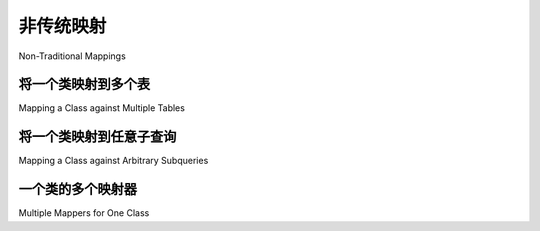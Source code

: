 ========================
非传统映射
========================

Non-Traditional Mappings

.. _orm_mapping_joins:

.. _maptojoin:

将一个类映射到多个表
=======================================

Mapping a Class against Multiple Tables

.. tab:: 中文

    映射器可以针对除普通表之外的任意关系单元（称为 *selectables* ）构造。例如，:func:`_expression.join` 函数创建一个由多个表组成的可选择单元，具有其自己的复合主键，可以像 :class:`_schema.Table` 一样进行映射::

        from sqlalchemy import Table, Column, Integer, String, MetaData, join, ForeignKey
        from sqlalchemy.orm import DeclarativeBase
        from sqlalchemy.orm import column_property

        metadata_obj = MetaData()

        # 定义两个 Table 对象
        user_table = Table(
            "user",
            metadata_obj,
            Column("id", Integer, primary_key=True),
            Column("name", String),
        )

        address_table = Table(
            "address",
            metadata_obj,
            Column("id", Integer, primary_key=True),
            Column("user_id", Integer, ForeignKey("user.id")),
            Column("email_address", String),
        )

        # 定义它们之间的连接
        user_address_join = join(user_table, address_table)


        class Base(DeclarativeBase):
            metadata = metadata_obj


        # 映射到它
        class AddressUser(Base):
            __table__ = user_address_join

            id = column_property(user_table.c.id, address_table.c.user_id)
            address_id = address_table.c.id

    在上面的示例中，连接表示了 ``user`` 和 ``address`` 表的列。 ``user.id`` 和 ``address.user_id`` 列通过外键等同，因此在映射中它们被定义为一个属性 ``AddressUser.id``，使用 :func:`.column_property` 来指示专门的列映射。基于这个配置部分，在刷新时映射将把新的主键值从 ``user.id`` 复制到 ``address.user_id`` 列。

    此外， ``address.id`` 列被明确映射到名为 ``address_id`` 的属性。这是为了 **消除歧义**，即将 ``address.id`` 列的映射与同名的 ``AddressUser.id`` 属性区分开来，这里已被分配为引用 ``user`` 表和 ``address.user_id`` 外键组合的列。

    上述映射的自然主键是 ``(user.id, address.id)`` 的复合键，因为这些是 ``user`` 和 ``address`` 表组合在一起的主键列。 ``AddressUser`` 对象的标识将以这两个值表示，并通过 ``AddressUser`` 对象表示为 ``(AddressUser.id, AddressUser.address_id)``。

    在引用 ``AddressUser.id`` 列时，大多数 SQL 表达式将仅使用映射列列表中的第一列，因为这两列是同义的。然而，对于特殊用例，例如 GROUP BY 表达式，必须同时引用两列并使用适当的上下文，例如处理别名等，可以使用访问器 :attr:`.ColumnProperty.Comparator.expressions`::

        stmt = select(AddressUser).group_by(*AddressUser.id.expressions)

    .. note::

        如上所示的针对多个表的映射支持持久性，即在目标表中插入、更新和删除行。然而，它不支持同时对一个记录执行 UPDATE 一个表并对其他表执行 INSERT 或 DELETE 的操作。也就是说，如果记录 PtoQ 映射到表“p”和“q”，并且它基于“p”和“q”的 LEFT OUTER JOIN 有一行，如果进行的 UPDATE 是要更改现有记录中“q”表的数据，则“q”表中的行必须存在；如果主键标识已存在，它不会发出 INSERT。如果行不存在，对于大多数支持报告 UPDATE 影响的行数的 DBAPI 驱动程序，ORM 将无法检测到更新的行并引发错误；否则，数据将被默默忽略。

        一个允许动态“插入”相关行的配方可能使用 :attr:`.MapperEvents.before_update` 事件，如下所示::

            from sqlalchemy import event


            @event.listens_for(PtoQ, "before_update")
            def receive_before_update(mapper, connection, target):
                if target.some_required_attr_on_q is None:
                    connection.execute(q_table.insert(), {"id": target.id})

        在上面，通过使用 :meth:`_schema.Table.insert` 创建 INSERT 构造并使用用于发出刷新过程其他 SQL 的 :class:`_engine.Connection` 来执行它，向 ``q_table`` 表插入了一行。用户提供的逻辑必须检测到从“p”到“q”的 LEFT OUTER JOIN 在“q”端没有条目。

.. tab:: 英文

    Mappers can be constructed against arbitrary relational units (called
    *selectables*) in addition to plain tables. For example, the :func:`_expression.join`
    function creates a selectable unit comprised of
    multiple tables, complete with its own composite primary key, which can be
    mapped in the same way as a :class:`_schema.Table`::

        from sqlalchemy import Table, Column, Integer, String, MetaData, join, ForeignKey
        from sqlalchemy.orm import DeclarativeBase
        from sqlalchemy.orm import column_property

        metadata_obj = MetaData()

        # define two Table objects
        user_table = Table(
            "user",
            metadata_obj,
            Column("id", Integer, primary_key=True),
            Column("name", String),
        )

        address_table = Table(
            "address",
            metadata_obj,
            Column("id", Integer, primary_key=True),
            Column("user_id", Integer, ForeignKey("user.id")),
            Column("email_address", String),
        )

        # define a join between them.  This
        # takes place across the user.id and address.user_id
        # columns.
        user_address_join = join(user_table, address_table)


        class Base(DeclarativeBase):
            metadata = metadata_obj


        # map to it
        class AddressUser(Base):
            __table__ = user_address_join

            id = column_property(user_table.c.id, address_table.c.user_id)
            address_id = address_table.c.id

    In the example above, the join expresses columns for both the
    ``user`` and the ``address`` table.  The ``user.id`` and ``address.user_id``
    columns are equated by foreign key, so in the mapping they are defined
    as one attribute, ``AddressUser.id``, using :func:`.column_property` to
    indicate a specialized column mapping.   Based on this part of the
    configuration, the mapping will copy
    new primary key values from ``user.id`` into the ``address.user_id`` column
    when a flush occurs.

    Additionally, the ``address.id`` column is mapped explicitly to
    an attribute named ``address_id``.   This is to **disambiguate** the
    mapping of the ``address.id`` column from the same-named ``AddressUser.id``
    attribute, which here has been assigned to refer to the ``user`` table
    combined with the ``address.user_id`` foreign key.

    The natural primary key of the above mapping is the composite of
    ``(user.id, address.id)``, as these are the primary key columns of the
    ``user`` and ``address`` table combined together.  The identity of an
    ``AddressUser`` object will be in terms of these two values, and
    is represented from an ``AddressUser`` object as
    ``(AddressUser.id, AddressUser.address_id)``.

    When referring to the ``AddressUser.id`` column, most SQL expressions will
    make use of only the first column in the list of columns mapped, as the
    two columns are synonymous.  However, for the special use case such as
    a GROUP BY expression where both columns must be referenced at the same
    time while making use of the proper context, that is, accommodating for
    aliases and similar, the accessor :attr:`.ColumnProperty.Comparator.expressions`
    may be used::

        stmt = select(AddressUser).group_by(*AddressUser.id.expressions)

    .. note::

        A mapping against multiple tables as illustrated above supports
        persistence, that is, INSERT, UPDATE and DELETE of rows within the targeted
        tables. However, it does not support an operation that would UPDATE one
        table and perform INSERT or DELETE on others at the same time for one
        record. That is, if a record PtoQ is mapped to tables “p” and “q”, where it
        has a row based on a LEFT OUTER JOIN of “p” and “q”, if an UPDATE proceeds
        that is to alter data in the “q” table in an existing record, the row in
        “q” must exist; it won’t emit an INSERT if the primary key identity is
        already present.  If the row does not exist, for most DBAPI drivers which
        support reporting the number of rows affected by an UPDATE, the ORM will
        fail to detect an updated row and raise an error; otherwise, the data
        would be silently ignored.

        A recipe to allow for an on-the-fly “insert” of the related row might make
        use of the :attr:`.MapperEvents.before_update` event and look like::

            from sqlalchemy import event


            @event.listens_for(PtoQ, "before_update")
            def receive_before_update(mapper, connection, target):
                if target.some_required_attr_on_q is None:
                    connection.execute(q_table.insert(), {"id": target.id})

        where above, a row is INSERTed into the ``q_table`` table by creating an
        INSERT construct with :meth:`_schema.Table.insert`, then executing it  using the
        given :class:`_engine.Connection` which is the same one being used to emit other
        SQL for the flush process.   The user-supplied logic would have to detect
        that the LEFT OUTER JOIN from "p" to "q" does not have an entry for the "q"
        side.

.. _orm_mapping_arbitrary_subqueries:

将一个类映射到任意子查询
============================================

Mapping a Class against Arbitrary Subqueries

.. tab:: 中文

    类似于针对连接的映射，也可以使用 :func:`_expression.select` 对象进行映射。下面的示例片段展示了将名为 ``Customer`` 的类映射到包含连接到子查询的 :func:`_expression.select`::

        from sqlalchemy import select, func

        subq = (
            select(
                func.count(orders.c.id).label("order_count"),
                func.max(orders.c.price).label("highest_order"),
                orders.c.customer_id,
            )
            .group_by(orders.c.customer_id)
            .subquery()
        )

        customer_select = (
            select(customers, subq)
            .join_from(customers, subq, customers.c.id == subq.c.customer_id)
            .subquery()
        )


        class Customer(Base):
            __table__ = customer_select

    在上面，由 ``customer_select`` 表示的完整行将是 ``customers`` 表的所有列，此外还有 ``subq`` 子查询公开的列，这些列是 ``order_count``、 ``highest_order`` 和 ``customer_id``。将 ``Customer`` 类映射到这个可选项然后创建一个包含这些属性的类。

    当 ORM 持久化 ``Customer`` 的新实例时，只有 ``customers`` 表实际上会接收一个 INSERT。这是因为 ``orders`` 表的主键未在映射中表示；ORM 只会向其映射了主键的表发出 INSERT。

    .. note::

        映射到任意 SELECT 语句，尤其是上述复杂语句的做法几乎从未需要；它必然会产生复杂的查询，这些查询通常不如直接查询构造高效。这种做法在一定程度上基于 SQLAlchemy 的早期历史，当时 :class:`_orm.Mapper` 构造被认为是主要的查询接口；在现代用法中，可以使用 :class:`_query.Query` 对象构造几乎任何 SELECT 语句，包括复杂的复合语句，应该优先于“映射到可选项”方法。

.. tab:: 英文

    Similar to mapping against a join, a plain :func:`_expression.select` object
    can be used with a mapper as well.  The example fragment below illustrates
    mapping a class called ``Customer`` to a :func:`_expression.select` which
    includes a join to a subquery::

        from sqlalchemy import select, func

        subq = (
            select(
                func.count(orders.c.id).label("order_count"),
                func.max(orders.c.price).label("highest_order"),
                orders.c.customer_id,
            )
            .group_by(orders.c.customer_id)
            .subquery()
        )

        customer_select = (
            select(customers, subq)
            .join_from(customers, subq, customers.c.id == subq.c.customer_id)
            .subquery()
        )


        class Customer(Base):
            __table__ = customer_select

    Above, the full row represented by ``customer_select`` will be all the
    columns of the ``customers`` table, in addition to those columns
    exposed by the ``subq`` subquery, which are ``order_count``,
    ``highest_order``, and ``customer_id``.  Mapping the ``Customer``
    class to this selectable then creates a class which will contain
    those attributes.

    When the ORM persists new instances of ``Customer``, only the
    ``customers`` table will actually receive an INSERT.  This is because the
    primary key of the ``orders`` table is not represented in the mapping;  the ORM
    will only emit an INSERT into a table for which it has mapped the primary
    key.

    .. note::

        The practice of mapping to arbitrary SELECT statements, especially
        complex ones as above, is
        almost never needed; it necessarily tends to produce complex queries
        which are often less efficient than that which would be produced
        by direct query construction.   The practice is to some degree
        based on the very early history of SQLAlchemy where the :class:`_orm.Mapper`
        construct was meant to represent the primary querying interface;
        in modern usage, the :class:`_query.Query` object can be used to construct
        virtually any SELECT statement, including complex composites, and should
        be favored over the "map-to-selectable" approach.

一个类的多个映射器
==============================

Multiple Mappers for One Class

.. tab:: 中文

    在现代 SQLAlchemy 中，一个特定类一次只能由一个所谓的 **primary** 映射器映射。这个映射器涉及三个主要功能领域：查询、持久化和映射类的仪器化。primary 映射器的基本原理与 :class:`_orm.Mapper` 修改类本身的事实有关，不仅将其持久化到特定的 :class:`_schema.Table`，还在类上 :term:`instrumenting` 属性，这些属性根据表元数据专门结构化。由于只有一个映射器可以实际对类进行仪器化，因此不可能有多个映射器以相同的程度与一个类关联。

    “非 primary” 映射器的概念在 SQLAlchemy 的许多版本中存在，但从 1.3 版本开始，这个功能被弃用了。唯一有用的情况是构造一个关系，以针对备用可选项的类。这个用例现在适合使用 :class:`.aliased` 构造，并在 :ref:`relationship_aliased_class` 中进行了描述。

    至于一个类可以在不同情况下完全持久化到不同表的用例，早期版本的 SQLAlchemy 提供了从 Hibernate 适配的功能，称为“实体名称”功能。然而，一旦映射类本身成为 SQL 表达式构造的来源，这个用例在 SQLAlchemy 中变得不可行；也就是说，类的属性本身直接链接到映射的表列。该功能被删除并替换为一种简单的配方导向方法来完成这项任务，而没有任何仪器化的歧义 - 创建新的子类，每个子类单独映射。这种模式现在作为一个配方在 `Entity Name <https://www.sqlalchemy.org/trac/wiki/UsageRecipes/EntityName>`_ 中提供。

.. tab:: 英文

    In modern SQLAlchemy, a particular class is mapped by only one so-called
    **primary** mapper at a time.   This mapper is involved in three main areas of
    functionality: querying, persistence, and instrumentation of the mapped class.
    The rationale of the primary mapper relates to the fact that the
    :class:`_orm.Mapper` modifies the class itself, not only persisting it towards a
    particular :class:`_schema.Table`, but also :term:`instrumenting` attributes upon the
    class which are structured specifically according to the table metadata.   It's
    not possible for more than one mapper to be associated with a class in equal
    measure, since only one mapper can actually instrument the class.

    The concept of a "non-primary" mapper had existed for many versions of
    SQLAlchemy however as of version 1.3 this feature is deprecated.   The
    one case where such a non-primary mapper is useful is when constructing
    a relationship to a class against an alternative selectable.   This
    use case is now suited using the :class:`.aliased` construct and is described
    at :ref:`relationship_aliased_class`.

    As far as the use case of a class that can actually be fully persisted
    to different tables under different scenarios, very early versions of
    SQLAlchemy offered a feature for this adapted from Hibernate, known
    as the "entity name" feature.  However, this use case became infeasible
    within SQLAlchemy once the mapped class itself became the source of SQL
    expression construction; that is, the class' attributes themselves link
    directly to mapped table columns.   The feature was removed and replaced
    with a simple recipe-oriented approach to accomplishing this task
    without any ambiguity of instrumentation - to create new subclasses, each
    mapped individually.  This pattern is now available as a recipe at `Entity Name
    <https://www.sqlalchemy.org/trac/wiki/UsageRecipes/EntityName>`_.

